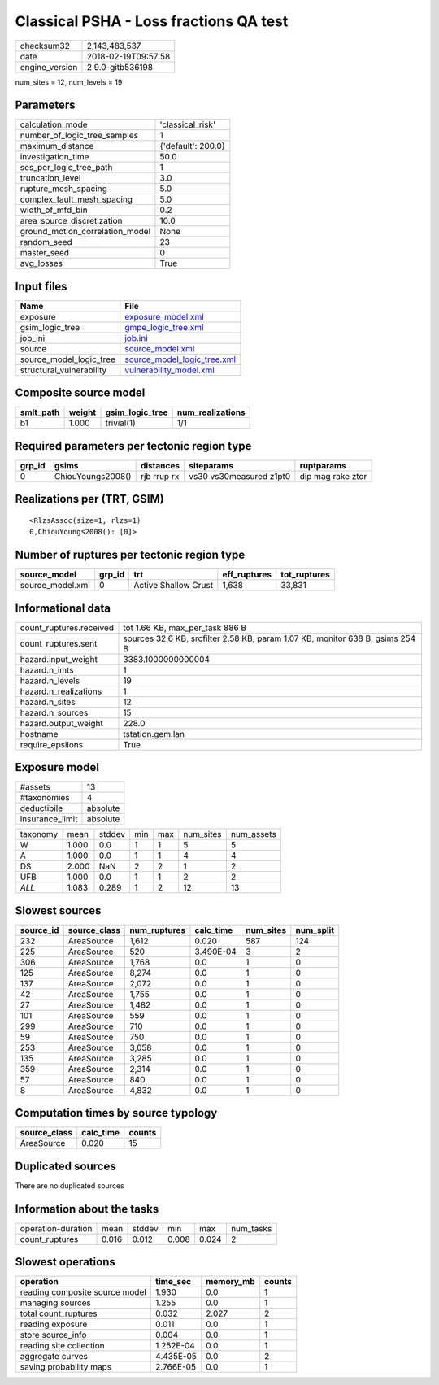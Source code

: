 Classical PSHA - Loss fractions QA test
=======================================

============== ===================
checksum32     2,143,483,537      
date           2018-02-19T09:57:58
engine_version 2.9.0-gitb536198   
============== ===================

num_sites = 12, num_levels = 19

Parameters
----------
=============================== ==================
calculation_mode                'classical_risk'  
number_of_logic_tree_samples    1                 
maximum_distance                {'default': 200.0}
investigation_time              50.0              
ses_per_logic_tree_path         1                 
truncation_level                3.0               
rupture_mesh_spacing            5.0               
complex_fault_mesh_spacing      5.0               
width_of_mfd_bin                0.2               
area_source_discretization      10.0              
ground_motion_correlation_model None              
random_seed                     23                
master_seed                     0                 
avg_losses                      True              
=============================== ==================

Input files
-----------
======================== ============================================================
Name                     File                                                        
======================== ============================================================
exposure                 `exposure_model.xml <exposure_model.xml>`_                  
gsim_logic_tree          `gmpe_logic_tree.xml <gmpe_logic_tree.xml>`_                
job_ini                  `job.ini <job.ini>`_                                        
source                   `source_model.xml <source_model.xml>`_                      
source_model_logic_tree  `source_model_logic_tree.xml <source_model_logic_tree.xml>`_
structural_vulnerability `vulnerability_model.xml <vulnerability_model.xml>`_        
======================== ============================================================

Composite source model
----------------------
========= ====== =============== ================
smlt_path weight gsim_logic_tree num_realizations
========= ====== =============== ================
b1        1.000  trivial(1)      1/1             
========= ====== =============== ================

Required parameters per tectonic region type
--------------------------------------------
====== ================= =========== ======================= =================
grp_id gsims             distances   siteparams              ruptparams       
====== ================= =========== ======================= =================
0      ChiouYoungs2008() rjb rrup rx vs30 vs30measured z1pt0 dip mag rake ztor
====== ================= =========== ======================= =================

Realizations per (TRT, GSIM)
----------------------------

::

  <RlzsAssoc(size=1, rlzs=1)
  0,ChiouYoungs2008(): [0]>

Number of ruptures per tectonic region type
-------------------------------------------
================ ====== ==================== ============ ============
source_model     grp_id trt                  eff_ruptures tot_ruptures
================ ====== ==================== ============ ============
source_model.xml 0      Active Shallow Crust 1,638        33,831      
================ ====== ==================== ============ ============

Informational data
------------------
======================= =============================================================================
count_ruptures.received tot 1.66 KB, max_per_task 886 B                                              
count_ruptures.sent     sources 32.6 KB, srcfilter 2.58 KB, param 1.07 KB, monitor 638 B, gsims 254 B
hazard.input_weight     3383.1000000000004                                                           
hazard.n_imts           1                                                                            
hazard.n_levels         19                                                                           
hazard.n_realizations   1                                                                            
hazard.n_sites          12                                                                           
hazard.n_sources        15                                                                           
hazard.output_weight    228.0                                                                        
hostname                tstation.gem.lan                                                             
require_epsilons        True                                                                         
======================= =============================================================================

Exposure model
--------------
=============== ========
#assets         13      
#taxonomies     4       
deductibile     absolute
insurance_limit absolute
=============== ========

======== ===== ====== === === ========= ==========
taxonomy mean  stddev min max num_sites num_assets
W        1.000 0.0    1   1   5         5         
A        1.000 0.0    1   1   4         4         
DS       2.000 NaN    2   2   1         2         
UFB      1.000 0.0    1   1   2         2         
*ALL*    1.083 0.289  1   2   12        13        
======== ===== ====== === === ========= ==========

Slowest sources
---------------
========= ============ ============ ========= ========= =========
source_id source_class num_ruptures calc_time num_sites num_split
========= ============ ============ ========= ========= =========
232       AreaSource   1,612        0.020     587       124      
225       AreaSource   520          3.490E-04 3         2        
306       AreaSource   1,768        0.0       1         0        
125       AreaSource   8,274        0.0       1         0        
137       AreaSource   2,072        0.0       1         0        
42        AreaSource   1,755        0.0       1         0        
27        AreaSource   1,482        0.0       1         0        
101       AreaSource   559          0.0       1         0        
299       AreaSource   710          0.0       1         0        
59        AreaSource   750          0.0       1         0        
253       AreaSource   3,058        0.0       1         0        
135       AreaSource   3,285        0.0       1         0        
359       AreaSource   2,314        0.0       1         0        
57        AreaSource   840          0.0       1         0        
8         AreaSource   4,832        0.0       1         0        
========= ============ ============ ========= ========= =========

Computation times by source typology
------------------------------------
============ ========= ======
source_class calc_time counts
============ ========= ======
AreaSource   0.020     15    
============ ========= ======

Duplicated sources
------------------
There are no duplicated sources

Information about the tasks
---------------------------
================== ===== ====== ===== ===== =========
operation-duration mean  stddev min   max   num_tasks
count_ruptures     0.016 0.012  0.008 0.024 2        
================== ===== ====== ===== ===== =========

Slowest operations
------------------
============================== ========= ========= ======
operation                      time_sec  memory_mb counts
============================== ========= ========= ======
reading composite source model 1.930     0.0       1     
managing sources               1.255     0.0       1     
total count_ruptures           0.032     2.027     2     
reading exposure               0.011     0.0       1     
store source_info              0.004     0.0       1     
reading site collection        1.252E-04 0.0       1     
aggregate curves               4.435E-05 0.0       2     
saving probability maps        2.766E-05 0.0       1     
============================== ========= ========= ======